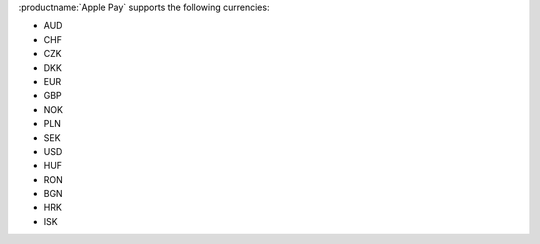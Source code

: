 :productname:`Apple Pay` supports the following currencies:

* AUD
* CHF
* CZK
* DKK
* EUR
* GBP
* NOK
* PLN
* SEK
* USD
* HUF
* RON
* BGN
* HRK
* ISK